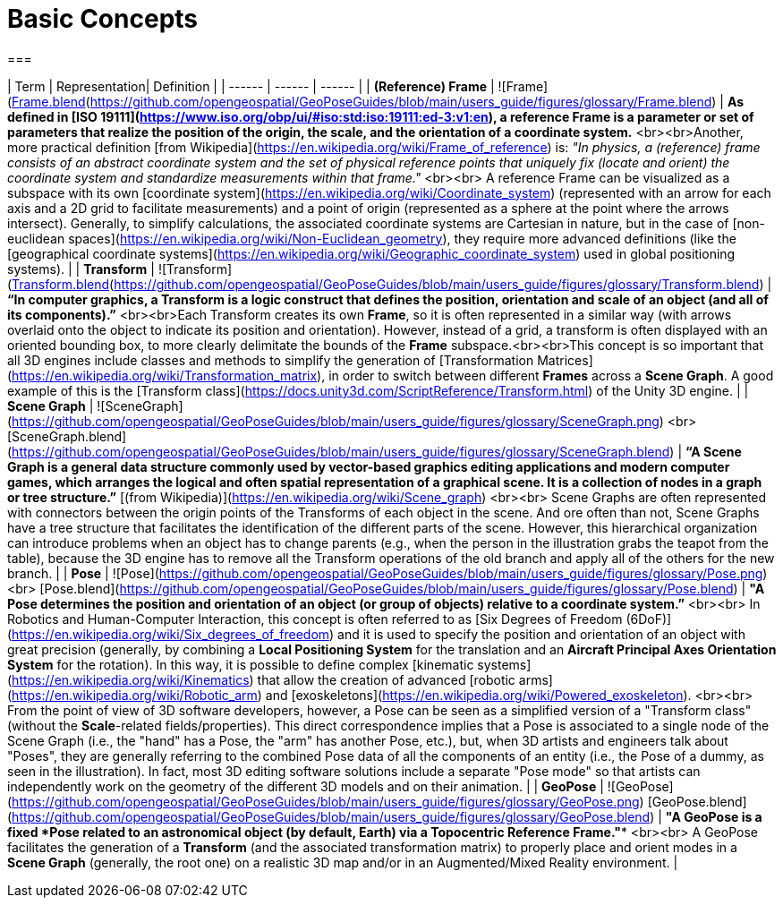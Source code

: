 # Basic Concepts
===

| Term | Representation| Definition |
| ------ | ------ | ------ |
| **(Reference) Frame** | ![Frame](https://github.com/opengeospatial/GeoPoseGuides/blob/main/users_guide/figures/glossary/Frame.png)<br>[Frame.blend](https://github.com/opengeospatial/GeoPoseGuides/blob/main/users_guide/figures/glossary/Frame.blend) | ***As defined in [ISO 19111](https://www.iso.org/obp/ui/#iso:std:iso:19111:ed-3:v1:en), a reference Frame is a parameter or set of parameters that realize the position of the origin, the scale, and the orientation of a coordinate system.*** <br><br>Another, more practical definition [from Wikipedia](https://en.wikipedia.org/wiki/Frame_of_reference) is: _"In physics, a (reference) frame consists of an abstract coordinate system and the set of physical reference points that uniquely fix (locate and orient) the coordinate system and standardize measurements within that frame."_ <br><br> A reference Frame can be visualized as a subspace with its own [coordinate system](https://en.wikipedia.org/wiki/Coordinate_system) (represented with an arrow for each axis and a 2D grid to facilitate measurements) and a point of origin (represented as a sphere at the point where the arrows intersect). Generally, to simplify calculations, the associated coordinate systems are Cartesian in nature, but in the case of [non-euclidean spaces](https://en.wikipedia.org/wiki/Non-Euclidean_geometry), they require more advanced definitions (like the [geographical coordinate systems](https://en.wikipedia.org/wiki/Geographic_coordinate_system) used in global positioning systems). |
| **Transform** | ![Transform](https://github.com/opengeospatial/GeoPoseGuides/blob/main/users_guide/figures/glossary/Transform.png)<br>[Transform.blend](https://github.com/opengeospatial/GeoPoseGuides/blob/main/users_guide/figures/glossary/Transform.blend) | ***“In computer graphics, a Transform is a logic construct that defines the position, orientation and scale of an object (and all of its components).”*** <br><br>Each Transform creates its own *Frame*, so it is often represented in a similar way (with arrows overlaid onto the object to indicate its position and orientation). However, instead of a grid, a transform is often displayed with an oriented bounding box, to more clearly delimitate the bounds of the *Frame* subspace.<br><br>This concept is so important that all 3D engines include classes and methods to simplify the generation of [Transformation Matrices](https://en.wikipedia.org/wiki/Transformation_matrix), in order to switch between different *Frames* across a *Scene Graph*. A good example of this is the [Transform class](https://docs.unity3d.com/ScriptReference/Transform.html) of the Unity 3D engine. |
| **Scene Graph** | ![SceneGraph](https://github.com/opengeospatial/GeoPoseGuides/blob/main/users_guide/figures/glossary/SceneGraph.png) <br> [SceneGraph.blend](https://github.com/opengeospatial/GeoPoseGuides/blob/main/users_guide/figures/glossary/SceneGraph.blend) | ***“A Scene Graph is a general data structure commonly used by vector-based graphics editing applications and modern computer games, which arranges the logical and often spatial representation of a graphical scene. It is a collection of nodes in a graph or tree structure.”*** [(from Wikipedia)](https://en.wikipedia.org/wiki/Scene_graph) <br><br> Scene Graphs are often represented with connectors between the origin points of the Transforms of each object in the scene. And ore often than not, Scene Graphs have a tree structure that facilitates the identification of the different parts of the scene. However, this hierarchical organization can introduce problems when an object has to change parents (e.g., when the person in the illustration grabs the teapot from the table), because the 3D engine has to remove all the Transform operations of the old branch and apply all of the others for the new branch. |
| **Pose** | ![Pose](https://github.com/opengeospatial/GeoPoseGuides/blob/main/users_guide/figures/glossary/Pose.png) <br> [Pose.blend](https://github.com/opengeospatial/GeoPoseGuides/blob/main/users_guide/figures/glossary/Pose.blend) | ***"A Pose determines the position and orientation of an object (or group of objects) relative to a coordinate system.”*** <br><br> In Robotics and Human-Computer Interaction, this concept is often referred to as [Six Degrees of Freedom (6DoF)](https://en.wikipedia.org/wiki/Six_degrees_of_freedom) and it is used to specify the position and orientation of an object with great precision (generally, by combining a *Local Positioning System* for the translation and an *Aircraft Principal Axes Orientation System* for the rotation). In this way, it is possible to define complex [kinematic systems](https://en.wikipedia.org/wiki/Kinematics) that allow the creation of advanced [robotic arms](https://en.wikipedia.org/wiki/Robotic_arm) and [exoskeletons](https://en.wikipedia.org/wiki/Powered_exoskeleton). <br><br> From the point of view of 3D software developers, however, a Pose can be seen as a simplified version of a "Transform class" (without the *Scale*-related fields/properties).  This direct correspondence implies that a Pose is associated to a single node of the Scene Graph (i.e., the "hand" has a Pose, the "arm" has another Pose, etc.), but, when 3D artists and engineers talk about "Poses", they are generally referring to the combined Pose data of all the components of an entity (i.e., the Pose of a dummy, as seen in the illustration). In fact, most 3D editing software solutions include a separate "Pose mode" so that artists can independently work on the geometry of the different 3D models and on their animation. |
| **GeoPose** | ![GeoPose](https://github.com/opengeospatial/GeoPoseGuides/blob/main/users_guide/figures/glossary/GeoPose.png) [GeoPose.blend](https://github.com/opengeospatial/GeoPoseGuides/blob/main/users_guide/figures/glossary/GeoPose.blend) | ***"A GeoPose is a fixed *Pose* related to an astronomical object (by default, Earth) via a Topocentric Reference Frame."*** <br><br> A GeoPose facilitates the generation of a *Transform* (and the associated transformation matrix) to properly place and orient modes in a *Scene Graph* (generally, the root one) on a realistic 3D map and/or in an Augmented/Mixed Reality environment.  |
